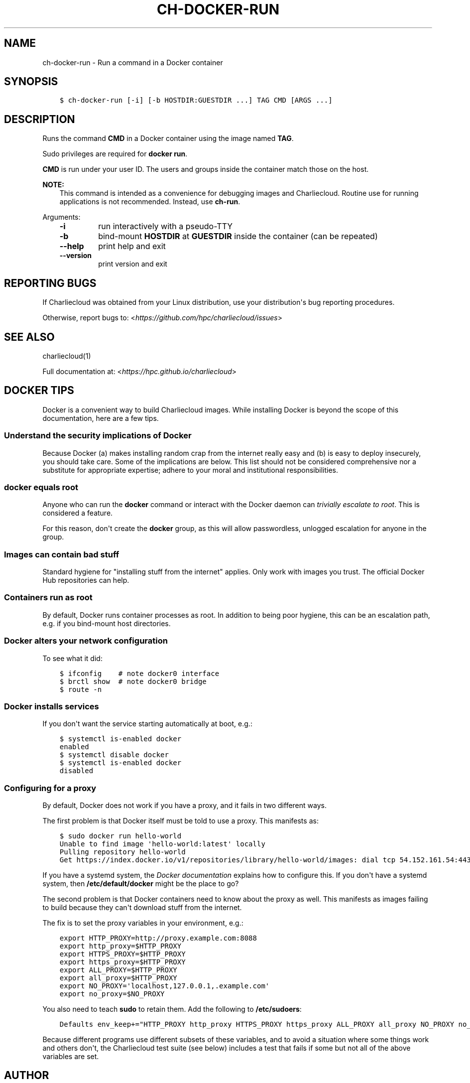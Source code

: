 .\" Man page generated from reStructuredText.
.
.TH "CH-DOCKER-RUN" "1" "2018-05-30 22:53 Coordinated Universal Time" "" "Charliecloud"
.SH NAME
ch-docker-run \- Run a command in a Docker container
.
.nr rst2man-indent-level 0
.
.de1 rstReportMargin
\\$1 \\n[an-margin]
level \\n[rst2man-indent-level]
level margin: \\n[rst2man-indent\\n[rst2man-indent-level]]
-
\\n[rst2man-indent0]
\\n[rst2man-indent1]
\\n[rst2man-indent2]
..
.de1 INDENT
.\" .rstReportMargin pre:
. RS \\$1
. nr rst2man-indent\\n[rst2man-indent-level] \\n[an-margin]
. nr rst2man-indent-level +1
.\" .rstReportMargin post:
..
.de UNINDENT
. RE
.\" indent \\n[an-margin]
.\" old: \\n[rst2man-indent\\n[rst2man-indent-level]]
.nr rst2man-indent-level -1
.\" new: \\n[rst2man-indent\\n[rst2man-indent-level]]
.in \\n[rst2man-indent\\n[rst2man-indent-level]]u
..
.SH SYNOPSIS
.INDENT 0.0
.INDENT 3.5
.sp
.nf
.ft C
$ ch\-docker\-run [\-i] [\-b HOSTDIR:GUESTDIR ...] TAG CMD [ARGS ...]
.ft P
.fi
.UNINDENT
.UNINDENT
.SH DESCRIPTION
.sp
Runs the command \fBCMD\fP in a Docker container using the image named
\fBTAG\fP\&.
.sp
Sudo privileges are required for \fBdocker run\fP\&.
.sp
\fBCMD\fP is run under your user ID. The users and groups inside the
container match those on the host.
.sp
\fBNOTE:\fP
.INDENT 0.0
.INDENT 3.5
This command is intended as a convenience for debugging images and
Charliecloud. Routine use for running applications is not recommended.
Instead, use \fBch\-run\fP\&.
.UNINDENT
.UNINDENT
.sp
Arguments:
.INDENT 0.0
.INDENT 3.5
.INDENT 0.0
.TP
.B \fB\-i\fP
run interactively with a pseudo\-TTY
.TP
.B \fB\-b\fP
bind\-mount \fBHOSTDIR\fP at \fBGUESTDIR\fP inside the container (can
be repeated)
.TP
.B \fB\-\-help\fP
print help and exit
.TP
.B \fB\-\-version\fP
print version and exit
.UNINDENT
.UNINDENT
.UNINDENT
.SH REPORTING BUGS
.sp
If Charliecloud was obtained from your Linux distribution, use your
distribution\(aqs bug reporting procedures.
.sp
Otherwise, report bugs to: <\fI\%https://github.com/hpc/charliecloud/issues\fP>
.SH SEE ALSO
.sp
charliecloud(1)
.sp
Full documentation at: <\fI\%https://hpc.github.io/charliecloud\fP>
.SH DOCKER TIPS
.sp
Docker is a convenient way to build Charliecloud images. While installing
Docker is beyond the scope of this documentation, here are a few tips.
.SS Understand the security implications of Docker
.sp
Because Docker (a) makes installing random crap from the internet really easy
and (b) is easy to deploy insecurely, you should take care. Some of the
implications are below. This list should not be considered comprehensive nor a
substitute for appropriate expertise; adhere to your moral and institutional
responsibilities.
.SS \fBdocker\fP equals root
.sp
Anyone who can run the \fBdocker\fP command or interact with the Docker
daemon can \fI\%trivially escalate to root\fP\&.
This is considered a feature.
.sp
For this reason, don\(aqt create the \fBdocker\fP group, as this will allow
passwordless, unlogged escalation for anyone in the group.
.SS Images can contain bad stuff
.sp
Standard hygiene for "installing stuff from the internet" applies. Only work
with images you trust. The official Docker Hub repositories can help.
.SS Containers run as root
.sp
By default, Docker runs container processes as root. In addition to being poor
hygiene, this can be an escalation path, e.g. if you bind\-mount host
directories.
.SS Docker alters your network configuration
.sp
To see what it did:
.INDENT 0.0
.INDENT 3.5
.sp
.nf
.ft C
$ ifconfig    # note docker0 interface
$ brctl show  # note docker0 bridge
$ route \-n
.ft P
.fi
.UNINDENT
.UNINDENT
.SS Docker installs services
.sp
If you don\(aqt want the service starting automatically at boot, e.g.:
.INDENT 0.0
.INDENT 3.5
.sp
.nf
.ft C
$ systemctl is\-enabled docker
enabled
$ systemctl disable docker
$ systemctl is\-enabled docker
disabled
.ft P
.fi
.UNINDENT
.UNINDENT
.SS Configuring for a proxy
.sp
By default, Docker does not work if you have a proxy, and it fails in two
different ways.
.sp
The first problem is that Docker itself must be told to use a proxy. This
manifests as:
.INDENT 0.0
.INDENT 3.5
.sp
.nf
.ft C
$ sudo docker run hello\-world
Unable to find image \(aqhello\-world:latest\(aq locally
Pulling repository hello\-world
Get https://index.docker.io/v1/repositories/library/hello\-world/images: dial tcp 54.152.161.54:443: connection refused
.ft P
.fi
.UNINDENT
.UNINDENT
.sp
If you have a systemd system, the \fI\%Docker documentation\fP explains how to
configure this. If you don\(aqt have a systemd system, then
\fB/etc/default/docker\fP might be the place to go?
.sp
The second problem is that Docker containers need to know about the proxy as
well. This manifests as images failing to build because they can\(aqt download
stuff from the internet.
.sp
The fix is to set the proxy variables in your environment, e.g.:
.INDENT 0.0
.INDENT 3.5
.sp
.nf
.ft C
export HTTP_PROXY=http://proxy.example.com:8088
export http_proxy=$HTTP_PROXY
export HTTPS_PROXY=$HTTP_PROXY
export https_proxy=$HTTP_PROXY
export ALL_PROXY=$HTTP_PROXY
export all_proxy=$HTTP_PROXY
export NO_PROXY=\(aqlocalhost,127.0.0.1,.example.com\(aq
export no_proxy=$NO_PROXY
.ft P
.fi
.UNINDENT
.UNINDENT
.sp
You also need to teach \fBsudo\fP to retain them. Add the following to
\fB/etc/sudoers\fP:
.INDENT 0.0
.INDENT 3.5
.sp
.nf
.ft C
Defaults env_keep+="HTTP_PROXY http_proxy HTTPS_PROXY https_proxy ALL_PROXY all_proxy NO_PROXY no_proxy"
.ft P
.fi
.UNINDENT
.UNINDENT
.sp
Because different programs use different subsets of these variables, and to
avoid a situation where some things work and others don\(aqt, the Charliecloud
test suite (see below) includes a test that fails if some but not all of the
above variables are set.
.SH AUTHOR
Reid Priedhorsky, Tim Randles, and others
.SH COPYRIGHT
2014–2018, Los Alamos National Security, LLC
.\" Generated by docutils manpage writer.
.
